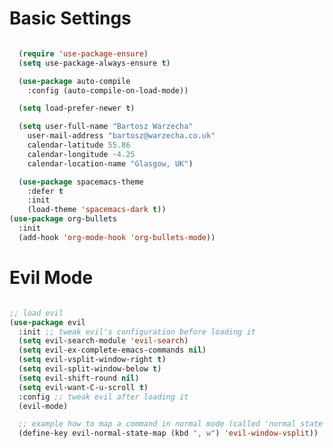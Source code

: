 * Basic Settings 

#+BEGIN_SRC emacs-lisp

  (require 'use-package-ensure)
  (setq use-package-always-ensure t)

  (use-package auto-compile
    :config (auto-compile-on-load-mode))

  (setq load-prefer-newer t)

  (setq user-full-name "Bartosz Warzecha"
	user-mail-address "bartosz@warzecha.co.uk"
	calendar-latitude 55.86
	calendar-longitude -4.25
	calendar-location-name "Glasgow, UK")

  (use-package spacemacs-theme
	:defer t
	:init
	(load-theme 'spacemacs-dark t))
(use-package org-bullets
  :init
  (add-hook 'org-mode-hook 'org-bullets-mode))

#+END_SRC

* Evil Mode

#+BEGIN_SRC emacs-lisp

;; load evil
(use-package evil
  :init ;; tweak evil's configuration before loading it
  (setq evil-search-module 'evil-search)
  (setq evil-ex-complete-emacs-commands nil)
  (setq evil-vsplit-window-right t)
  (setq evil-split-window-below t)
  (setq evil-shift-round nil)
  (setq evil-want-C-u-scroll t)
  :config ;; tweak evil after loading it
  (evil-mode)

  ;; example how to map a command in normal mode (called 'normal state' in evil)
  (define-key evil-normal-state-map (kbd ", w") 'evil-window-vsplit))


#+END_SRC
